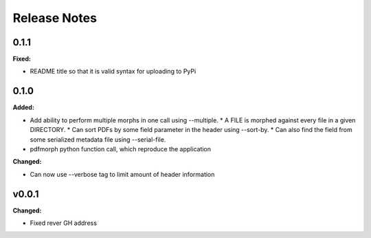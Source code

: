 =============
Release Notes
=============

.. current developments

0.1.1
=====

**Fixed:**

* README title so that it is valid syntax for uploading to PyPi



0.1.0
=====

**Added:**

* Add ability to perform multiple morphs in one call using --multiple.
  * A FILE is morphed against every file in a given DIRECTORY.
  * Can sort PDFs by some field parameter in the header using --sort-by.
  * Can also find the field from some serialized metadata file using --serial-file.
* pdfmorph python function call, which reproduce the application

**Changed:**

* Can now use --verbose tag to limit amount of header information



v0.0.1
====================

**Changed:**

* Fixed rever GH address
